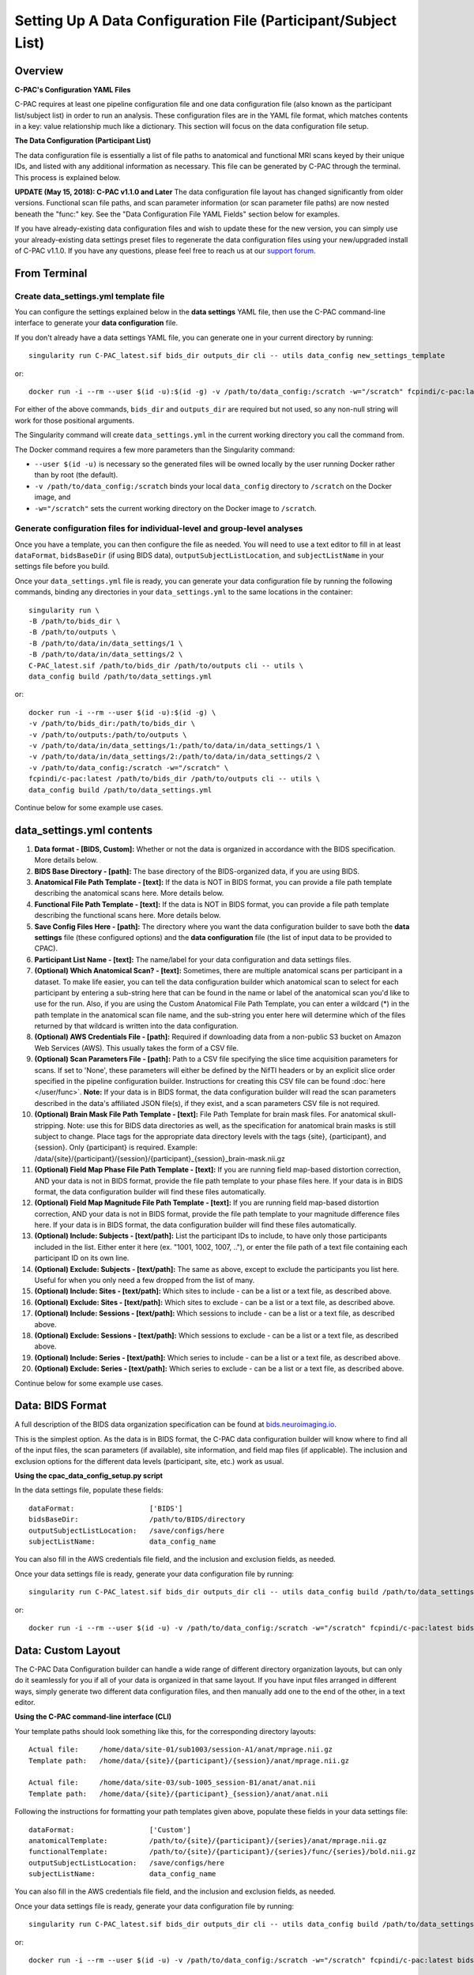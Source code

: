 ﻿Setting Up A Data Configuration File (Participant/Subject List)
===============================================================
Overview
--------
**C-PAC's Configuration YAML Files**

C-PAC requires at least one pipeline configuration file and one data configuration file (also known as the participant list/subject list) in order to run an analysis. These configuration files are in the YAML file format, which matches contents in a key: value relationship much like a dictionary. This section will focus on the data configuration file setup.

**The Data Configuration (Participant List)**

The data configuration file is essentially a list of file paths to anatomical and functional MRI scans keyed by their unique IDs, and listed with any additional information as necessary. This file can be generated by C-PAC through the terminal. This process is explained below.

**UPDATE (May 15, 2018): C-PAC v1.1.0 and Later**
The data configuration file layout has changed significantly from older versions. Functional scan file paths, and scan parameter information (or scan parameter file paths) are now nested beneath the "func:" key. See the "Data Configuration File YAML Fields" section below for examples.

If you have already-existing data configuration files and wish to update these for the new version, you can simply use your already-existing data settings preset files to regenerate the data configuration files using your new/upgraded install of C-PAC v1.1.0. If you have any questions, please feel free to reach us at our `support forum <https://groups.google.com/forum/#!forum/cpax_forum>`_.

From Terminal
-------------

Create data_settings.yml template file
^^^^^^^^^^^^^^^^^^^^^^^^^^^^^^^^^^^^^^

You can configure the settings explained below in the **data settings** YAML file, then use the C-PAC command-line interface to generate your **data configuration** file.

If you don't already have a data settings YAML file, you can generate one in your current directory by running::

    singularity run C-PAC_latest.sif bids_dir outputs_dir cli -- utils data_config new_settings_template

or::

    docker run -i --rm --user $(id -u):$(id -g) -v /path/to/data_config:/scratch -w="/scratch" fcpindi/c-pac:latest bids_dir outputs_dir cli -- utils data_config new_settings_template

For either of the above commands, ``bids_dir`` and ``outputs_dir`` are required but not used, so any non-null string will work for those positional arguments.

The Singularity command will create ``data_settings.yml`` in the current working directory you call the command from.

The Docker command requires a few more parameters than the Singularity command:

* ``--user $(id -u)`` is necessary so the generated files will be owned locally by the user running Docker rather than by root (the default).
* ``-v /path/to/data_config:/scratch`` binds your local ``data_config`` directory to ``/scratch`` on the Docker image, and
* ``-w="/scratch"`` sets the current working directory on the Docker image to ``/scratch``.

Generate configuration files for individual-level and group-level analyses
^^^^^^^^^^^^^^^^^^^^^^^^^^^^^^^^^^^^^^^^^^^^^^^^^^^^^^^^^^^^^^^^^^^^^^^^^^

Once you have a template, you can then configure the file as needed. You will need to use a text editor to fill in at least ``dataFormat``, ``bidsBaseDir`` (if using BIDS data), ``outputSubjectListLocation``, and ``subjectListName`` in your settings file before you build.

Once your ``data_settings.yml`` file is ready, you can generate your data configuration file by running the following commands, binding any directories in your ``data_settings.yml`` to the same locations in the container::

    singularity run \
    -B /path/to/bids_dir \
    -B /path/to/outputs \
    -B /path/to/data/in/data_settings/1 \
    -B /path/to/data/in/data_settings/2 \
    C-PAC_latest.sif /path/to/bids_dir /path/to/outputs cli -- utils \
    data_config build /path/to/data_settings.yml

or::

    docker run -i --rm --user $(id -u):$(id -g) \
    -v /path/to/bids_dir:/path/to/bids_dir \
    -v /path/to/outputs:/path/to/outputs \
    -v /path/to/data/in/data_settings/1:/path/to/data/in/data_settings/1 \
    -v /path/to/data/in/data_settings/2:/path/to/data/in/data_settings/2 \
    -v /path/to/data_config:/scratch -w="/scratch" \
    fcpindi/c-pac:latest /path/to/bids_dir /path/to/outputs cli -- utils \
    data_config build /path/to/data_settings.yml

Continue below for some example use cases.

data_settings.yml contents
--------------------------
#. **Data format - [BIDS, Custom]:** Whether or not the data is organized in accordance with the BIDS specification. More details below.

#. **BIDS Base Directory - [path]:** The base directory of the BIDS-organized data, if you are using BIDS.

#. **Anatomical File Path Template - [text]:** If the data is NOT in BIDS format, you can provide a file path template describing the anatomical scans here. More details below.

#. **Functional File Path Template - [text]:** If the data is NOT in BIDS format, you can provide a file path template describing the functional scans here. More details below.

#. **Save Config Files Here - [path]:** The directory where you want the data configuration builder to save both the **data settings** file (these configured options) and the **data configuration** file (the list of input data to be provided to CPAC).

#. **Participant List Name - [text]:** The name/label for your data configuration and data settings files.

#. **(Optional) Which Anatomical Scan? - [text]:** Sometimes, there are multiple anatomical scans per participant in a dataset. To make life easier, you can tell the data configuration builder which anatomical scan to select for each participant by entering a sub-string here that can be found in the name or label of the anatomical scan you'd like to use for the run. Also, if you are using the Custom Anatomical File Path Template, you can enter a wildcard (*) in the path template in the anatomical scan file name, and the sub-string you enter here will determine which of the files returned by that wildcard is written into the data configuration.

#. **(Optional) AWS Credentials File - [path]:** Required if downloading data from a non-public S3 bucket on Amazon Web Services (AWS). This usually takes the form of a CSV file.

#. **(Optional) Scan Parameters File - [path]:**  Path to a CSV file specifying the slice time acquisition parameters for scans.  If set to 'None', these parameters will either be defined by the NifTI headers or by an explicit slice order specified in the pipeline configuration builder. Instructions for creating this CSV file can be found :doc:`here </user/func>`. **Note:** If your data is in BIDS format, the data configuration builder will read the scan parameters described in the data's affiliated JSON file(s), if they exist, and a scan parameters CSV file is not required.

#. **(Optional) Brain Mask File Path Template - [text]:** File Path Template for brain mask files. For anatomical skull-stripping. Note: use this for BIDS data directories as well, as the specification for anatomical brain masks is still subject to change. Place tags for the appropriate data directory levels with the tags {site}, {participant}, and {session}. Only {participant} is required. Example: /data/{site}/{participant}/{session}/{participant}_{session}_brain-mask.nii.gz

#. **(Optional) Field Map Phase File Path Template - [text]:** If you are running field map-based distortion correction, AND your data is not in BIDS format, provide the file path template to your phase files here. If your data is in BIDS format, the data configuration builder will find these files automatically.

#. **(Optional) Field Map Magnitude File Path Template - [text]:** If you are running field map-based distortion correction, AND your data is not in BIDS format, provide the file path template to your magnitude difference files here. If your data is in BIDS format, the data configuration builder will find these files automatically.

#. **(Optional) Include: Subjects - [text/path]:** List the participant IDs to include, to have only those participants included in the list. Either enter it here (ex. "1001, 1002, 1007, .."), or enter the file path of a text file containing each participant ID on its own line.

#. **(Optional) Exclude: Subjects - [text/path]:** The same as above, except to exclude the participants you list here. Useful for when you only need a few dropped from the list of many.

#. **(Optional) Include: Sites - [text/path]:** Which sites to include - can be a list or a text file, as described above.

#. **(Optional) Exclude: Sites - [text/path]:** Which sites to exclude - can be a list or a text file, as described above.

#. **(Optional) Include: Sessions - [text/path]:** Which sessions to include - can be a list or a text file, as described above.

#. **(Optional) Exclude: Sessions - [text/path]:** Which sessions to exclude - can be a list or a text file, as described above.

#. **(Optional) Include: Series - [text/path]:** Which series to include - can be a list or a text file, as described above.

#. **(Optional) Exclude: Series - [text/path]:** Which series to exclude - can be a list or a text file, as described above.

Continue below for some example use cases.

Data: BIDS Format
-----------------
A full description of the BIDS data organization specification can be found at `bids.neuroimaging.io <http://bids.neuroimaging.io/>`_.

This is the simplest option. As the data is in BIDS format, the C-PAC data configuration builder will know where to find all of the input files, the scan parameters (if available), site information, and field map files (if applicable). The inclusion and exclusion options for the different data levels (participant, site, etc.) work as usual.

**Using the cpac_data_config_setup.py script**

In the data settings file, populate these fields::

   dataFormat:                  ['BIDS']
   bidsBaseDir:                 /path/to/BIDS/directory
   outputSubjectListLocation:   /save/configs/here
   subjectListName:             data_config_name

You can also fill in the AWS credentials file field, and the inclusion and exclusion fields, as needed.

Once your data settings file is ready, generate your data configuration file by running::

    singularity run C-PAC_latest.sif bids_dir outputs_dir cli -- utils data_config build /path/to/data_settings.yml

or::

    docker run -i --rm --user $(id -u) -v /path/to/data_config:/scratch -w="/scratch" fcpindi/c-pac:latest bids_dir outputs_dir cli -- utils data_config build /path/to/data_settings.yml

Data: Custom Layout
-------------------
The C-PAC Data Configuration builder can handle a wide range of different directory organization layouts, but can only do it seamlessly for you if all of your data is organized in that same layout. If you have input files arranged in different ways, simply generate two different data configuration files, and then manually add one to the end of the other, in a text editor.

**Using the C-PAC command-line interface (CLI)**

Your template paths should look something like this, for the corresponding directory layouts::

   Actual file:     /home/data/site-01/sub1003/session-A1/anat/mprage.nii.gz
   Template path:   /home/data/{site}/{participant}/{session}/anat/mprage.nii.gz

   Actual file:     /home/data/site-03/sub-1005_session-B1/anat/anat.nii
   Template path:   /home/data/{site}/{participant}_{session}/anat/anat.nii

Following the instructions for formatting your path templates given above, populate these fields in your data settings file::

   dataFormat:                  ['Custom']
   anatomicalTemplate:          /path/to/{site}/{participant}/{series}/anat/mprage.nii.gz
   functionalTemplate:          /path/to/{site}/{participant}/{series}/func/{series}/bold.nii.gz
   outputSubjectListLocation:   /save/configs/here
   subjectListName:             data_config_name

You can also fill in the AWS credentials file field, and the inclusion and exclusion fields, as needed.

Once your data settings file is ready, generate your data configuration file by running::

    singularity run C-PAC_latest.sif bids_dir outputs_dir cli -- utils data_config build /path/to/data_settings.yml

or::

    docker run -i --rm --user $(id -u) -v /path/to/data_config:/scratch -w="/scratch" fcpindi/c-pac:latest bids_dir outputs_dir cli -- utils data_config build /path/to/data_settings.yml

Custom Path Templates
---------------------
Here are the file path templates used for the `1000 Functional Connectomes <http://fcon_1000.projects.nitrc.org/fcpClassic/FcpTable.html>`_ data release, as well as an illustration of the directory structure used for the release::

   Anatomical Template:  /path/to/data/{site}/{participant}/anat/mprage_anonymized.nii.gz
   Functional Template:  /path/to/data/{site}/{participant}/func/rest.nii.gz

.. figure:: /_images/fcon_structure.png

Another example is the file structure used by the `ABIDE <http://fcon_1000.projects.nitrc.org/indi/abide/>`_ and `ADHD-200 <http://fcon_1000.projects.nitrc.org/indi/adhd200/>`_ releases::

   Anatomical Template:  /path/to/data/{site}/{participant}/{session}/anat_*/mprage.nii.gz
   Functional Template:  /path/to/data/{site}/{participant}/{session}/rest_*/rest.nii.gz

.. figure:: /_images/abide_adhd_structure.png

A final example is the file structure used by the `Enhanced Nathan Kline Institute-Rockland Sample <http://fcon_1000.projects.nitrc.org/indi/enhanced/>`_::

   Anatomical Template:  /path/to/data/{site}/{participant}/anat/mprage.nii.gz
   Functional Template:  /path/to/data/{site}/{participant}/{session}/RfMRI_*/rest.nii.gz

.. figure:: /_images/nki-rs_template.png

Users experiencing difficulties defining file path templates may want to re-organize their data to match one of the examples above. If you manually define a file path template and encounter an error when attempting to generate participant lists, please :doc:`contact us </user/help>` and we will be happy to help.

Data YAML Fields
----------------
The ``cpac_data_config_setup.py`` command line utility will produce a YAML file containing all of the participants and various properties associated with that participant, such as its ID, session number, the location of its resting-state/functional and anatomical scans. Before each participant definition there is a single line with a dash, which indicates that start of the property definitions. Participant properties are indented under this dash. To illustrate, see the sample participant definition below:

.. code-block:: yaml

    # example of data stored locally
    -
        subject_id: sub01
        unique_id: ses01
        anat: /path/to/site01/sub01/ses01/anatomical.nii.gz
        creds_path: None
        func:
          scan_1:
            scan: /path/to/site01/sub01/ses01/scan_1_func.nii.gz
            scan_parameters:
              acquisition: seq+z
              firsttr (start volume index): ''
              lasttr (final volume index): ''
              reference: 27
              tr: 3.0
        site: site01
    -
        subject_id: sub02
        unique_id: ses02
        anat: /path/to/site01/sub02/ses02/anatomical.nii.gz
        creds_path: None
        func:
          scan_1:
            scan: /path/to/site01/sub02/ses02/scan_1_func.nii.gz
            scan_parameters: None
        site: site01

    # example of data stored on an AWS S3 bucket
    -
        subject_id: sub200
        unique_id: ses-1
        anat: s3://s3_bucket/path/to/site_A/sub200/anatomical.nii.gz
        creds_path: None (or) /path/to/AWS_credentials.csv
        func:
          scan_name_REST:
            scan: s3://s3_bucket/path/to/site_A/sub200/scan_name_REST_func.nii.gz
            scan_parameters: s3://s3_bucket/path/to/site_A/scan_name_REST_func.json
        site: site_A

    # with a brain mask for brain extraction (bypassing skull-stripping)
    -
        subject_id: sub02
        unique_id: ses02
        anat: /path/to/site01/sub02/ses02/anatomical.nii.gz
        brain_mask: /path/to/site01/sub02/ses02/brain-mask.nii.gz
        creds_path: None
        func:
          scan_1:
            scan: /path/to/site01/sub02/ses02/scan_1_func.nii.gz
            scan_parameters: None
        site: site01

    # with field map files for distortion correction
    -
        subject_id: sub01
        unique_id: ses01
        anat: /path/to/site01/sub01/ses01/anatomical.nii.gz
        creds_path: None
        func:
          scan_1:
            scan: /path/to/site01/sub01/ses01/scan_1_func.nii.gz
            fmap_phase: /path/to/site01/sub01/ses01/scan_1_phase-diff.nii.gz
            fmap_mag: /path/to/site01/sub01/ses01/scan_1_magnitude.nii.gz
        site: site01

Note that more than one functional scan is defined under the `func` key (i.e., multiple series), and that individual scan parameters can be defined to override the default settings.
